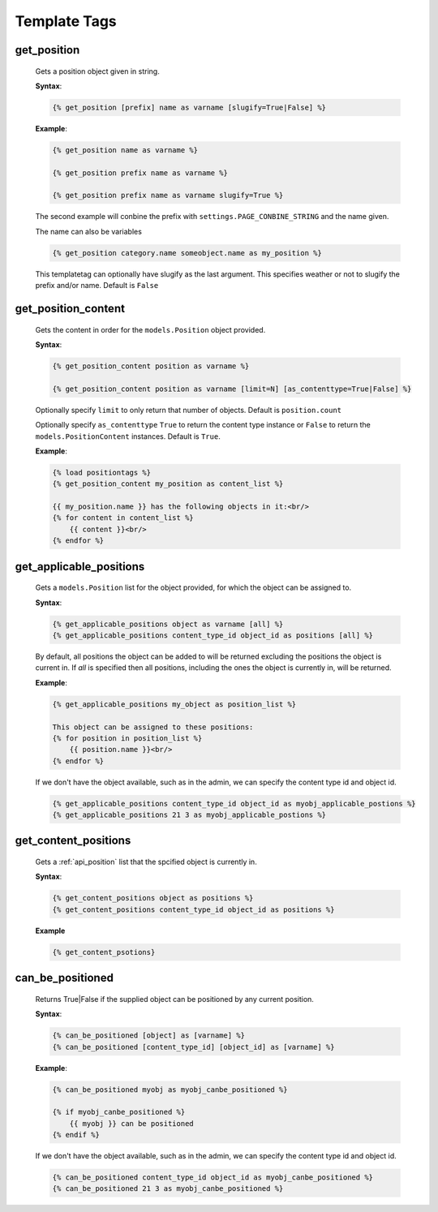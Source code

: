 .. _position-templatetags:

Template Tags
=============

============
get_position
============

    Gets a position object given in string.
    
    **Syntax**:
    
    .. code-block:: django
    
        {% get_position [prefix] name as varname [slugify=True|False] %}
    
    **Example**:
    
    .. code-block:: django
        
        {% get_position name as varname %}
        
        {% get_position prefix name as varname %}
        
        {% get_position prefix name as varname slugify=True %}
        
    The second example will conbine the prefix with ``settings.PAGE_CONBINE_STRING`` and the name given.
    
    The name can also be variables
    
    .. code-block:: django
    
        {% get_position category.name someobject.name as my_position %}
        
    This templatetag can optionally have slugify as the last argument. This specifies weather or not to slugify the prefix and/or name. Default is ``False``


====================
get_position_content
====================

    Gets the content in order for the ``models.Position`` object provided.
    
    **Syntax**:
    
    .. code-block:: django
        
        {% get_position_content position as varname %}
        
        {% get_position_content position as varname [limit=N] [as_contenttype=True|False] %}
        
    Optionally specify ``limit`` to only return that number of objects. Default is ``position.count``
    
    Optionally specify ``as_contenttype`` ``True`` to return the content type instance or ``False`` to return the ``models.PositionContent`` instances. Default is ``True``.
        
    **Example**:
    
    .. code-block:: django
    
        {% load positiontags %}
        {% get_position_content my_position as content_list %}
        
        {{ my_position.name }} has the following objects in it:<br/>
        {% for content in content_list %}
            {{ content }}<br/>
        {% endfor %}
    
    
========================
get_applicable_positions
========================

    Gets a ``models.Position`` list for the object provided, for which the object can be assigned to.

    
    **Syntax**:
    
    .. code-block:: django
    
        {% get_applicable_positions object as varname [all] %}
        {% get_applicable_positions content_type_id object_id as positions [all] %}
        
    By default, all positions the object can be added to will be returned 
    excluding the positions the object is current in. If `all` is specified 
    then all positions, including the ones the object is currently in, will be
    returned.
        
    **Example**:
    
    .. code-block:: django
        
        {% get_applicable_positions my_object as position_list %}
        
        This object can be assigned to these positions:
        {% for position in position_list %}
            {{ position.name }}<br/>
        {% endfor %}
        
    If we don't have the object available, such as in the admin, we can specify the content type id and object id.
    
    .. code-block:: django
    
        {% get_applicable_positions content_type_id object_id as myobj_applicable_postions %}
        {% get_applicable_positions 21 3 as myobj_applicable_postions %}
        
        
=====================
get_content_positions
=====================

    Gets a :ref:`api_position` list that the spcified object is currently in.
    
    **Syntax**:
    
    .. code-block:: django
    
        {% get_content_positions object as positions %}
        {% get_content_positions content_type_id object_id as positions %}
        
    **Example**
    
    .. code-block:: django
    
        {% get_content_psotions}
    
        
=================
can_be_positioned
=================

    Returns True|False if the supplied object can be positioned by any current position.
    
    **Syntax**:
    
    .. code-block:: django
        
        {% can_be_positioned [object] as [varname] %}
        {% can_be_positioned [content_type_id] [object_id] as [varname] %}
        
    **Example**:
    
    .. code-block:: django
    
        {% can_be_positioned myobj as myobj_canbe_positioned %}
        
        {% if myobj_canbe_positioned %}
            {{ myobj }} can be positioned
        {% endif %}
        
    If we don't have the object available, such as in the admin, we can specify the content type id and object id.
    
    .. code-block:: django
    
        {% can_be_positioned content_type_id object_id as myobj_canbe_positioned %}
        {% can_be_positioned 21 3 as myobj_canbe_positioned %}